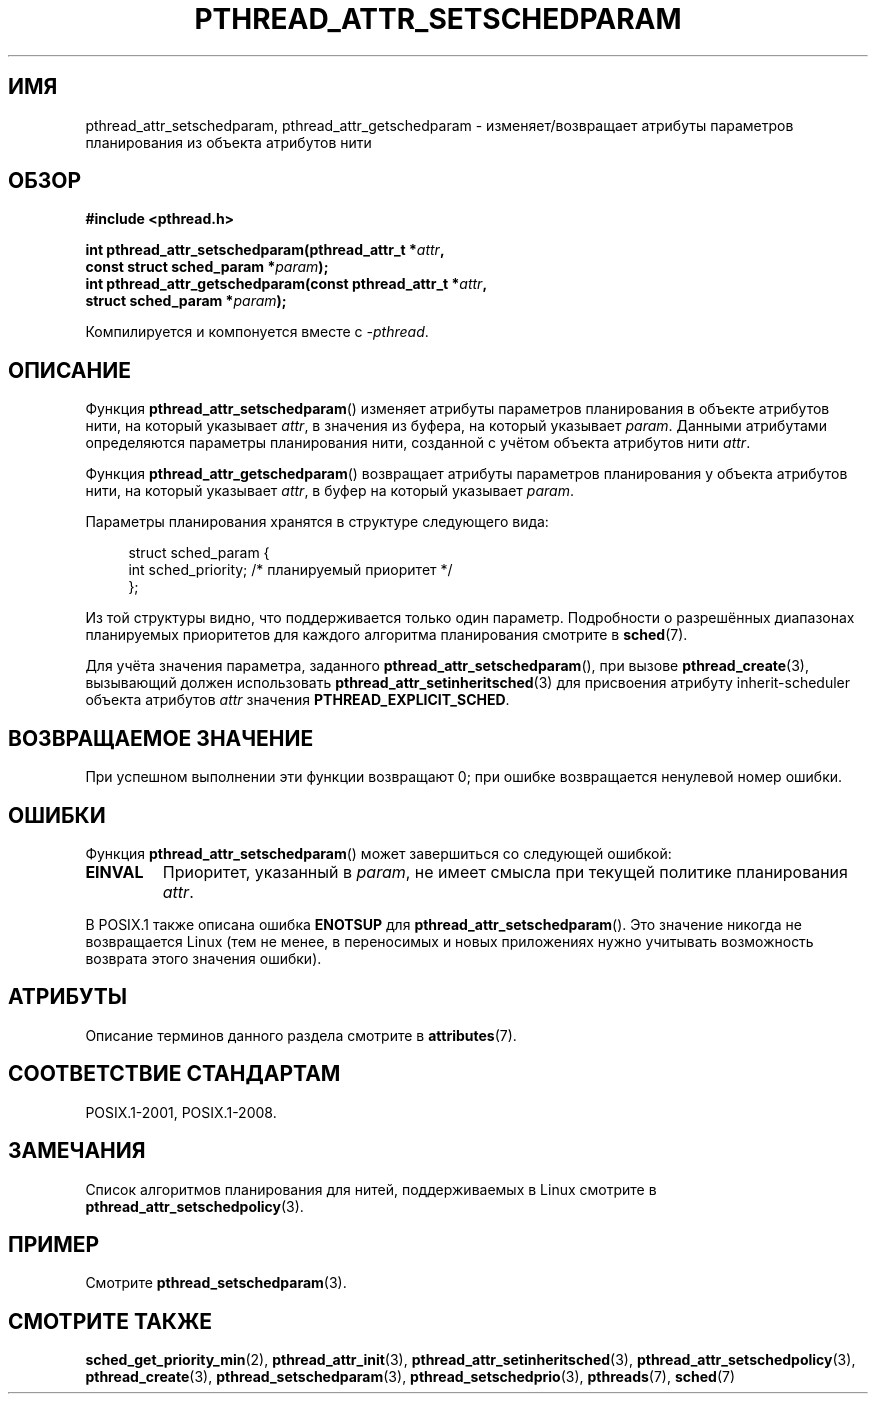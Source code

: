 .\" -*- mode: troff; coding: UTF-8 -*-
.\" Copyright (c) 2008 Linux Foundation, written by Michael Kerrisk
.\"     <mtk.manpages@gmail.com>
.\"
.\" %%%LICENSE_START(VERBATIM)
.\" Permission is granted to make and distribute verbatim copies of this
.\" manual provided the copyright notice and this permission notice are
.\" preserved on all copies.
.\"
.\" Permission is granted to copy and distribute modified versions of this
.\" manual under the conditions for verbatim copying, provided that the
.\" entire resulting derived work is distributed under the terms of a
.\" permission notice identical to this one.
.\"
.\" Since the Linux kernel and libraries are constantly changing, this
.\" manual page may be incorrect or out-of-date.  The author(s) assume no
.\" responsibility for errors or omissions, or for damages resulting from
.\" the use of the information contained herein.  The author(s) may not
.\" have taken the same level of care in the production of this manual,
.\" which is licensed free of charge, as they might when working
.\" professionally.
.\"
.\" Formatted or processed versions of this manual, if unaccompanied by
.\" the source, must acknowledge the copyright and authors of this work.
.\" %%%LICENSE_END
.\"
.\"*******************************************************************
.\"
.\" This file was generated with po4a. Translate the source file.
.\"
.\"*******************************************************************
.TH PTHREAD_ATTR_SETSCHEDPARAM 3 2017\-09\-15 Linux "Руководство программиста Linux"
.SH ИМЯ
pthread_attr_setschedparam, pthread_attr_getschedparam \- изменяет/возвращает
атрибуты параметров планирования из объекта атрибутов нити
.SH ОБЗОР
.nf
\fB#include <pthread.h>\fP
.PP
\fBint pthread_attr_setschedparam(pthread_attr_t *\fP\fIattr\fP\fB,\fP
\fB                               const struct sched_param *\fP\fIparam\fP\fB);\fP
\fBint pthread_attr_getschedparam(const pthread_attr_t *\fP\fIattr\fP\fB,\fP
\fB                               struct sched_param *\fP\fIparam\fP\fB);\fP
.PP
Компилируется и компонуется вместе с \fI\-pthread\fP.
.fi
.SH ОПИСАНИЕ
Функция \fBpthread_attr_setschedparam\fP() изменяет атрибуты параметров
планирования в объекте атрибутов нити, на который указывает \fIattr\fP, в
значения из буфера, на который указывает \fIparam\fP. Данными атрибутами
определяются параметры планирования нити, созданной с учётом объекта
атрибутов нити \fIattr\fP.
.PP
Функция \fBpthread_attr_getschedparam\fP() возвращает атрибуты параметров
планирования у объекта атрибутов нити, на который указывает \fIattr\fP, в буфер
на который указывает \fIparam\fP.
.PP
Параметры планирования хранятся в структуре следующего вида:
.PP
.in +4n
.EX
struct sched_param {
    int sched_priority;     /* планируемый приоритет */
};
.EE
.in
.PP
Из той структуры видно, что поддерживается только один параметр. Подробности
о разрешённых диапазонах планируемых приоритетов для каждого алгоритма
планирования смотрите в \fBsched\fP(7).
.PP
Для учёта значения параметра, заданного \fBpthread_attr_setschedparam\fP(), при
вызове \fBpthread_create\fP(3), вызывающий должен использовать
\fBpthread_attr_setinheritsched\fP(3) для присвоения атрибуту inherit\-scheduler
объекта атрибутов \fIattr\fP значения \fBPTHREAD_EXPLICIT_SCHED\fP.
.SH "ВОЗВРАЩАЕМОЕ ЗНАЧЕНИЕ"
При успешном выполнении эти функции возвращают 0; при ошибке возвращается
ненулевой номер ошибки.
.SH ОШИБКИ
Функция \fBpthread_attr_setschedparam\fP() может завершиться со следующей
ошибкой:
.TP 
\fBEINVAL\fP
Приоритет, указанный в \fIparam\fP, не имеет смысла при текущей политике
планирования \fIattr\fP.
.PP
.\" .SH VERSIONS
.\" Available since glibc 2.0.
В POSIX.1 также описана ошибка \fBENOTSUP\fP для
\fBpthread_attr_setschedparam\fP(). Это значение никогда не возвращается Linux
(тем не менее, в переносимых и новых приложениях нужно учитывать возможность
возврата этого значения ошибки).
.SH АТРИБУТЫ
Описание терминов данного раздела смотрите в \fBattributes\fP(7).
.TS
allbox;
lbw29 lb lb
l l l.
Интерфейс	Атрибут	Значение
T{
\fBpthread_attr_setschedparam\fP(),
\fBpthread_attr_getschedparam\fP()
T}	Безвредность в нитях	MT\-Safe
.TE
.SH "СООТВЕТСТВИЕ СТАНДАРТАМ"
POSIX.1\-2001, POSIX.1\-2008.
.SH ЗАМЕЧАНИЯ
Список алгоритмов планирования для нитей, поддерживаемых в Linux смотрите в
\fBpthread_attr_setschedpolicy\fP(3).
.SH ПРИМЕР
Смотрите \fBpthread_setschedparam\fP(3).
.SH "СМОТРИТЕ ТАКЖЕ"
.ad l
.nh
\fBsched_get_priority_min\fP(2), \fBpthread_attr_init\fP(3),
\fBpthread_attr_setinheritsched\fP(3), \fBpthread_attr_setschedpolicy\fP(3),
\fBpthread_create\fP(3), \fBpthread_setschedparam\fP(3),
\fBpthread_setschedprio\fP(3), \fBpthreads\fP(7), \fBsched\fP(7)
